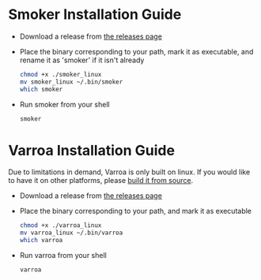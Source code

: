 

* Smoker Installation Guide

- Download a release from [[https://github.com/RoboJackets/beekeeper/releases][the releases page]]
- Place the binary corresponding to your path, mark it as executable,
  and rename it as 'smoker' if it isn't already

  #+BEGIN_SRC sh
    chmod +x ./smoker_linux
    mv smoker_linux ~/.bin/smoker
    which smoker
  #+END_SRC
- Run smoker from your shell

  #+BEGIN_SRC sh
    smoker
  #+END_SRC

* Varroa Installation Guide

Due to limitations in demand, Varroa is only built on linux. If you
would like to have it on other platforms, please [[file:VARROA.org][build it from source]].


- Download a release from [[https://github.com/RoboJackets/beekeeper/releases][the releases page]]
- Place the binary corresponding to your path, and mark it as executable
  #+BEGIN_SRC sh
    chmod +x ./varroa_linux
    mv varroa_linux ~/.bin/varroa
    which varroa
  #+END_SRC
- Run varroa from your shell

  #+BEGIN_SRC sh
    varroa
  #+END_SRC
